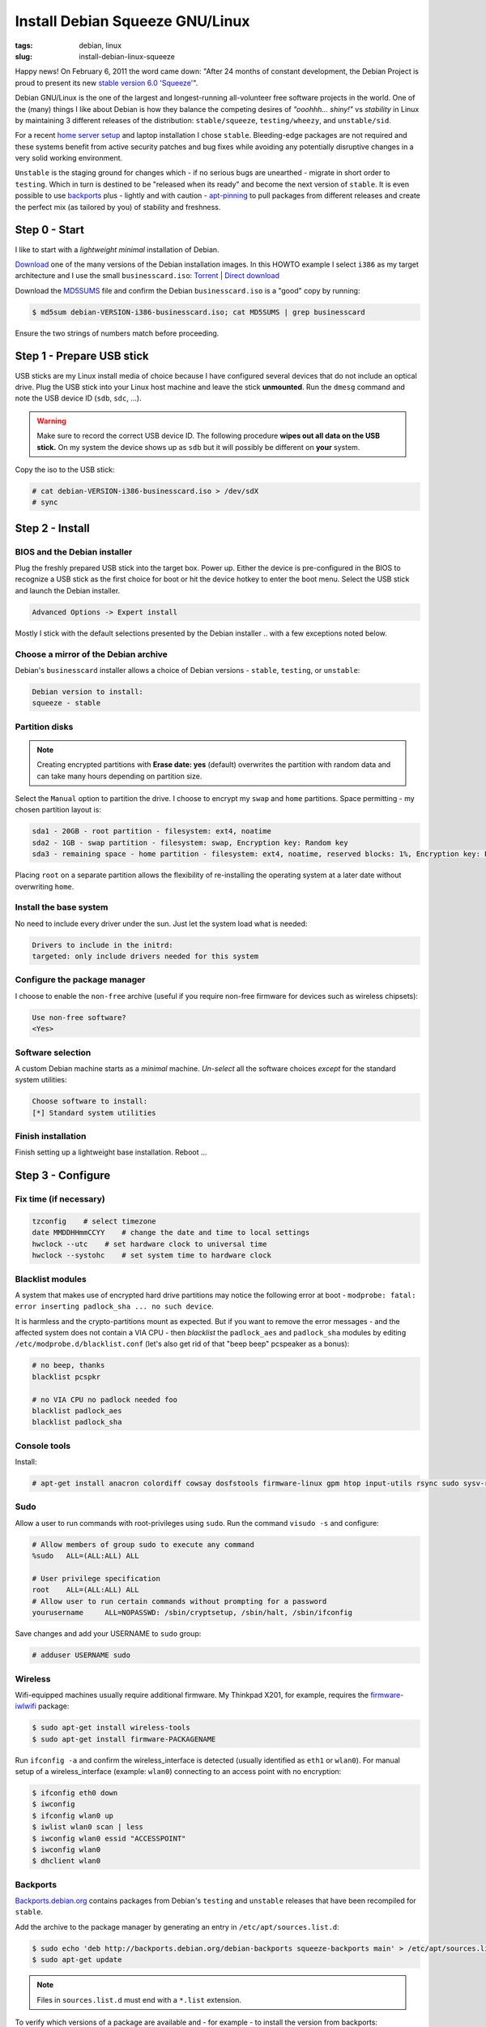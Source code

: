 ================================
Install Debian Squeeze GNU/Linux
================================

:tags: debian, linux
:slug: install-debian-linux-squeeze

Happy news! On February 6, 2011 the word came down: "After 24 months of constant development, the Debian Project is proud to present its new `stable version 6.0 'Squeeze' <http://www.debian.org/News/2011/20110205a>`_".

Debian GNU/Linux is the one of the largest and longest-running all-volunteer free software projects in the world. One of the (many) things I like about Debian is how they balance the competing desires of *"ooohhh... shiny!"* vs *stability* in Linux by maintaining 3 different releases of the distribution: ``stable/squeeze``, ``testing/wheezy``, and ``unstable/sid``.

For a recent `home server setup <http://www.circuidipity.com/linux-home-server.html>`_ and laptop installation I chose ``stable``. Bleeding-edge packages are not required and these systems benefit from active security patches and bug fixes while avoiding any potentially disruptive changes in a very solid working environment.

``Unstable`` is the staging ground for changes which - if no serious bugs are unearthed - migrate in short order to ``testing``. Which in turn is destined to be "released when its ready" and become the next version of ``stable``. It is even possible to use `backports <http://backports.debian.org/>`_ plus - lightly and with caution - `apt-pinning <http://www.debian.org/doc/manuals/debian-reference/ch02.en.html#_tweaking_candidate_version>`_ to pull packages from different releases and create the perfect mix (as tailored by you) of stability and freshness.

Step 0 - Start
==============

I like to start with a *lightweight minimal* installation of Debian.

`Download <http://www.debian.org/distrib/>`_ one of the many versions of the Debian installation images. In this HOWTO example I select ``i386`` as my target architecture and I use the small ``businesscard.iso``: `Torrent <http://cdimage.debian.org/debian-cd/current/i386/bt-cd/debian-6.0.3-i386-businesscard.iso.torrent>`_ | `Direct download <http://cdimage.debian.org/debian-cd/current/i386/iso-cd/debian-6.0.3-i386-businesscard.iso>`_

Download the `MD5SUMS <http://cdimage.debian.org/debian-cd/current/i386/iso-cd/MD5SUMS>`_ file and confirm the Debian ``businesscard.iso`` is a "good" copy by running:

.. code-block:: bash

    $ md5sum debian-VERSION-i386-businesscard.iso; cat MD5SUMS | grep businesscard

Ensure the two strings of numbers match before proceeding.

Step 1 - Prepare USB stick
==========================

USB sticks are my Linux install media of choice because I have configured several devices that do not include an optical drive. Plug the USB stick into your Linux host machine and leave the stick **unmounted**. Run the ``dmesg`` command and note the USB device ID (``sdb``, ``sdc``, ...).

.. warning::

    Make sure to record the correct USB device ID. The following procedure **wipes out all data on the USB stick.** On my system the device shows up as ``sdb`` but it will possibly be different on **your** system.

Copy the iso to the USB stick:

.. code-block:: bash

    # cat debian-VERSION-i386-businesscard.iso > /dev/sdX 
    # sync

Step 2 - Install
================

BIOS and the Debian installer
-----------------------------

Plug the freshly prepared USB stick into the target box. Power up. Either the device is pre-configured in the BIOS to recognize a USB stick as the first choice for boot or hit the device hotkey to enter the boot menu. Select the USB stick and launch the Debian installer.

.. code-block:: bash

    Advanced Options -> Expert install

Mostly I stick with the default selections presented by the Debian installer .. with a few exceptions noted below.

Choose a mirror of the Debian archive
-------------------------------------

Debian's ``businesscard`` installer allows a choice of Debian versions - ``stable``, ``testing``, or ``unstable``:

.. code-block:: bash

    Debian version to install:
    squeeze - stable             

Partition disks
---------------

.. note::

    Creating encrypted partitions with **Erase date: yes** (default) overwrites the partition with random data and can take many hours depending on partition size.

Select the ``Manual`` option to partition the drive. I choose to encrypt my ``swap`` and ``home`` partitions. Space permitting - my chosen partition layout is:

.. code-block:: bash

    sda1 - 20GB - root partition - filesystem: ext4, noatime
    sda2 - 1GB - swap partition - filesystem: swap, Encryption key: Random key
    sda3 - remaining space - home partition - filesystem: ext4, noatime, reserved blocks: 1%, Encryption key: Passphrase

Placing ``root`` on a separate partition allows the flexibility of re-installing the operating system at a later date without overwriting ``home``.

Install the base system
-----------------------

No need to include every driver under the sun. Just let the system load what is needed:

.. code-block:: bash

    Drivers to include in the initrd:
    targeted: only include drivers needed for this system

Configure the package manager
-----------------------------

I choose to enable the ``non-free`` archive (useful if you require non-free firmware for devices such as wireless chipsets):

.. code-block:: bash

    Use non-free software?
    <Yes>

Software selection
------------------

A custom Debian machine starts as a *minimal* machine. *Un-select* all the software choices *except* for the standard system utilities:

.. code-block:: bash

    Choose software to install:
    [*] Standard system utilities

Finish installation
-------------------

Finish setting up a lightweight base installation. Reboot ...

Step 3 - Configure
==================

Fix time (if necessary)
-----------------------

.. code-block:: bash

    tzconfig    # select timezone
    date MMDDHHmmCCYY    # change the date and time to local settings 
    hwclock --utc    # set hardware clock to universal time
    hwclock --systohc    # set system time to hardware clock

Blacklist modules
-----------------

A system that makes use of encrypted hard drive partitions may notice the following error at boot - ``modprobe: fatal: error inserting padlock_sha ... no such device``.

It is harmless and the crypto-partitions mount as expected. But if you want to remove the error messages - and the affected system does not contain a VIA CPU - then *blacklist* the ``padlock_aes`` and ``padlock_sha`` modules by editing ``/etc/modprobe.d/blacklist.conf`` (let's also get rid of that "beep beep" pcspeaker as a bonus):

.. code-block:: bash

    # no beep, thanks
    blacklist pcspkr

    # no VIA CPU no padlock needed foo
    blacklist padlock_aes
    blacklist padlock_sha

Console tools
-------------

Install:

.. code-block:: bash

    # apt-get install anacron colordiff cowsay dosfstools firmware-linux gpm htop input-utils rsync sudo sysv-rc-conf vrms

Sudo
----

Allow a user to run commands with root-privileges using ``sudo``. Run the command ``visudo -s`` and configure:

.. code-block:: bash

    # Allow members of group sudo to execute any command
    %sudo   ALL=(ALL:ALL) ALL

    # User privilege specification
    root    ALL=(ALL:ALL) ALL
    # Allow user to run certain commands without prompting for a password
    yourusername     ALL=NOPASSWD: /sbin/cryptsetup, /sbin/halt, /sbin/ifconfig

Save changes and add your USERNAME to ``sudo`` group:

.. code-block:: bash

    # adduser USERNAME sudo

Wireless
--------

Wifi-equipped machines usually require additional firmware. My Thinkpad X201, for example, requires the `firmware-iwlwifi <http://packages.debian.org/squeeze/firmware-iwlwifi>`_ package:

.. code-block:: bash

    $ sudo apt-get install wireless-tools
    $ sudo apt-get install firmware-PACKAGENAME

Run ``ifconfig -a`` and confirm the wireless_interface is detected (usually identified as ``eth1`` or ``wlan0``). For manual setup of a wireless_interface (example: ``wlan0``) connecting to an access point with no encryption:

.. code-block:: bash

    $ ifconfig eth0 down
    $ iwconfig
    $ ifconfig wlan0 up
    $ iwlist wlan0 scan | less
    $ iwconfig wlan0 essid "ACCESSPOINT"
    $ iwconfig wlan0
    $ dhclient wlan0

Backports
---------

`Backports.debian.org <http://backports.debian.org/>`_ contains packages from Debian's ``testing`` and ``unstable`` releases that have been recompiled for ``stable``.

Add the archive to the package manager by generating an entry in ``/etc/apt/sources.list.d``:

.. code-block:: bash

    $ sudo echo 'deb http://backports.debian.org/debian-backports squeeze-backports main' > /etc/apt/sources.list.d/squeeze-backports.list
    $ sudo apt-get update

.. note::

    Files in ``sources.list.d`` must end with a ``*.list`` extension.

To verify which versions of a package are available and - for example - to install the version from backports:

.. code-block:: bash

    $ apt-cache policy PACKAGE
    $ sudo apt-get -t squeeze-backports install PACKAGE

Multimedia
----------

Add `marillat's debian-multimedia archive <http://debian-multimedia.org/>`_. Download and install the archive encryption key:

.. code-block:: bash

    $ wget -c http://www.debian-multimedia.org/pool/main/d/debian-multimedia-keyring/debian-multimedia-keyring_2010.12.26_all.deb
    $ sudo dpkg -i debian-multimedia-keyring_2010.12.26_all.deb

Generate an entry in ``/etc/apt/sources.list.d``:

.. code-block:: bash

    $ sudo echo 'deb http://www.debian-multimedia.org/ squeeze main non-free' > /etc/apt/sources.list.d/debian-multimedia.list
    $ sudo apt-get update

Apt-file
--------

``Apt-file`` is a useful Debian package search tool:

.. code-block:: bash

    $ sudo apt-get install apt-file
    $ sudo apt-file update  

Re-run ``apt-file update`` whenever a new package archive is added to ``sources.list`` or ``sources.list.d``.

Kernel
------

If you are running Debian's ``i386`` target architecture on a machine with 4GB+ of memory download the ``pae kernel`` to make use of all that installed RAM:

.. code-block:: bash

    $ sudo apt-get remove linux-image-2.6-686
    $ sudo apt-get -t squeeze-backports install linux-image-686-pae

... and reboot.

Sound
-----

.. code-block:: bash

    $ aptitude show alsa-utils
    $ alsamixer 
    $ aplay /usr/share/sounds/alsa/Front_Center.wav
    $ alsactl store

Xorg
----

Discover your machine's video card:

.. code-block:: bash

    $ lspci -v | grep "VGA compatible controller"

*Using an open-source video driver*

.. code-block:: bash

    $ sudo apt-get install xorg

.. note:: 

    There are known issues with some Intel video cards - ``xserver-xorg-video-intel`` - and `KMS <http://wiki.debian.org/KernelModesetting>`_ and the default ``2.6.32 kernel`` in Debian ``stable``.

On my Intel-equipped `netbook <http://www.circuidipity.com/debian-linux-on-the-asus-eeepc-1001p.html>`_ netbook booting from GRUB or starting an X session can result in a black screen. A temporary fix is to edit the booting GRUB entry and add ``acpi=off`` to the kernel line.

A more permanent fix is to configure the *backlight* setting in ``/etc/default/grub``.

*Using the proprietary Nvidia driver*

See `Getting Nvidia and Xorg to play nice <http://www.circuidipity.com/getting-nvidia-and-xorg-to-play-nice.html>`_ ... though I think this information might be out-dated. I no longer use an NVIDIA-equipped machine.

Step 4 - Desktop
================

Select a window manager or a full-blown desktop environment such as XFCE, GNOME or KDE. There are a `few to choose from <http://www.gilesorr.com/wm/table.html>`_ ...

I like `XFCE <http://www.xfce.org/>`_. For a desktop environment complete with file manager, themes, graphical package and network managers:

.. code-block:: bash

    $ sudo apt-get install xfce4 gdm gksu libnotify-bin thunar ffmpegthumbnailer catfish synaptic update-notifier xscreensaver
    $ sudo apt-get install gtk2-engines gtk2-engines-murrine gnome-colors shiki-colors qt4-qtconfig
    $ sudo apt-get install ttf-mscorefonts-installer ttf-bitstream-vera ttf-liberation xfonts-terminus   
    $ sudo apt-get install network-manager network-manager-gnome

Applications
------------

My `applications checklist <http://www.circuidipity.com/applications-checklist-for-my-debian-linux-installs.html>`_.
